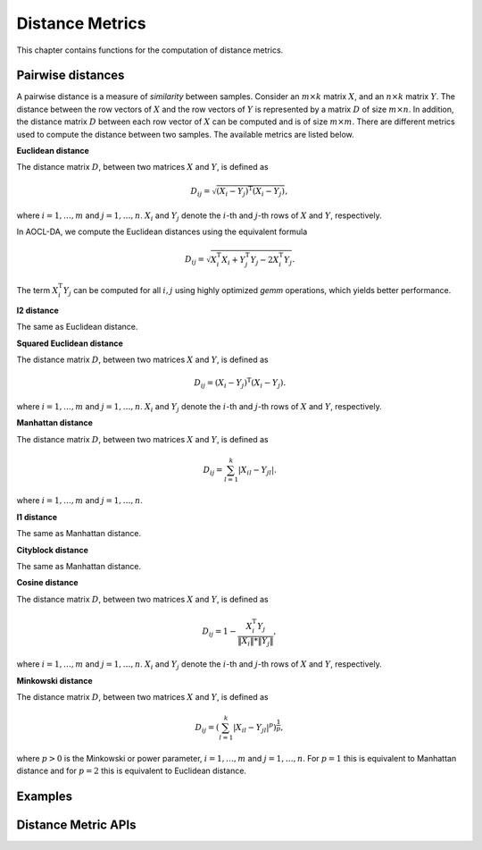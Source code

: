 ..
    Copyright (C) 2024-2025 Advanced Micro Devices, Inc. All rights reserved.

    Redistribution and use in source and binary forms, with or without modification,
    are permitted provided that the following conditions are met:
    1. Redistributions of source code must retain the above copyright notice,
       this list of conditions and the following disclaimer.
    2. Redistributions in binary form must reproduce the above copyright notice,
       this list of conditions and the following disclaimer in the documentation
       and/or other materials provided with the distribution.
    3. Neither the name of the copyright holder nor the names of its contributors
       may be used to endorse or promote products derived from this software without
       specific prior written permission.

    THIS SOFTWARE IS PROVIDED BY THE COPYRIGHT HOLDERS AND CONTRIBUTORS "AS IS" AND
    ANY EXPRESS OR IMPLIED WARRANTIES, INCLUDING, BUT NOT LIMITED TO, THE IMPLIED
    WARRANTIES OF MERCHANTABILITY AND FITNESS FOR A PARTICULAR PURPOSE ARE DISCLAIMED.
    IN NO EVENT SHALL THE COPYRIGHT HOLDER OR CONTRIBUTORS BE LIABLE FOR ANY DIRECT,
    INDIRECT, INCIDENTAL, SPECIAL, EXEMPLARY, OR CONSEQUENTIAL DAMAGES (INCLUDING,
    BUT NOT LIMITED TO, PROCUREMENT OF SUBSTITUTE GOODS OR SERVICES; LOSS OF USE, DATA,
    OR PROFITS; OR BUSINESS INTERRUPTION) HOWEVER CAUSED AND ON ANY THEORY OF LIABILITY,
    WHETHER IN CONTRACT, STRICT LIABILITY, OR TORT (INCLUDING NEGLIGENCE OR OTHERWISE)
    ARISING IN ANY WAY OUT OF THE USE OF THIS SOFTWARE, EVEN IF ADVISED OF THE
    POSSIBILITY OF SUCH DAMAGE.




Distance Metrics
****************

This chapter contains functions for the computation of distance metrics.

.. _pairwise_intro:

Pairwise distances
============================

A pairwise distance is a measure of *similarity* between samples. Consider an :math:`m \times k` matrix :math:`X`,
and an :math:`n \times k` matrix :math:`Y`.
The distance between the row vectors of :math:`X` and the row vectors of :math:`Y` is represented by a matrix :math:`D` of size :math:`m \times n`.
In addition, the distance matrix :math:`D` between each row vector of :math:`X` can be computed and is of size :math:`m \times m`.
There are different metrics used to compute the distance between two samples. The available metrics are listed below.

**Euclidean distance**

The distance matrix :math:`D`, between two matrices :math:`X` and :math:`Y`, is defined as

.. math::
    D_{ij} = \sqrt{(X_i-Y_j)^\mathrm{T}(X_i-Y_j)},

where :math:`i=1,\dots,m` and  :math:`j=1,\dots,n`. :math:`X_i` and :math:`Y_j` denote the :math:`i`-th and :math:`j`-th rows of :math:`X` and :math:`Y`, respectively.

In AOCL-DA, we compute the Euclidean distances using the equivalent formula

.. math::
    D_{ij} = \sqrt{X_i^\mathrm{T}X_i + Y_j^\mathrm{T}Y_j - 2X_i^\mathrm{T}Y_j}.

The term :math:`X_i^\mathrm{T}Y_j` can be computed for all :math:`i,j` using highly optimized `gemm` operations, which yields better performance.

**l2 distance**

The same as Euclidean distance.

**Squared Euclidean distance**

The distance matrix :math:`D`, between two matrices :math:`X` and :math:`Y`, is defined as

.. math::
    D_{ij} = (X_i-Y_j)^\mathrm{T}(X_i-Y_j).

where :math:`i=1,\dots,m` and  :math:`j=1,\dots,n`. :math:`X_i` and :math:`Y_j` denote the :math:`i`-th and :math:`j`-th rows of :math:`X` and :math:`Y`, respectively.

**Manhattan distance**

The distance matrix :math:`D`, between two matrices :math:`X` and :math:`Y`, is defined as

.. math::
    D_{ij} = \sum_{l=1}^{k}|X_{il} - Y_{jl}|.

where :math:`i=1,\dots,m` and  :math:`j=1,\dots,n`.

**l1 distance**

The same as Manhattan distance.


**Cityblock distance**

The same as Manhattan distance.

**Cosine distance**

The distance matrix :math:`D`, between two matrices :math:`X` and :math:`Y`, is defined as

.. math::
    D_{ij} = 1 - \frac{X_i^\mathrm{T}Y_j}{\|X_i\|*\|Y_j\|},

where :math:`i=1,\dots,m` and  :math:`j=1,\dots,n`. :math:`X_i` and :math:`Y_j` denote the :math:`i`-th and :math:`j`-th rows of :math:`X` and :math:`Y`, respectively.

**Minkowski distance**

The distance matrix :math:`D`, between two matrices :math:`X` and :math:`Y`, is defined as

.. math::
    D_{ij} = (\sum_{l=1}^{k}|X_{il} - Y_{jl}|^p)^\frac{1}{p},

where :math:`p>0` is the Minkowski or power parameter, :math:`i=1,\dots,m` and  :math:`j=1,\dots,n`.
For :math:`p=1` this is equivalent to Manhattan distance and for :math:`p=2` this is equivalent to Euclidean distance.


Examples
========

.. tab-set::

   .. tab-item:: Python
      :sync: Python

      The code below is supplied with your installation (see :ref:`Python examples <python_examples>`).

      .. collapse:: Metrics Example

          .. literalinclude:: ../../python_interface/python_package/aoclda/examples/metrics_ex.py
              :language: Python
              :linenos:

   .. tab-item:: C
      :sync: C

      The code below can be found in ``metrics.cpp`` in the ``examples`` folder of your installation.

      .. collapse:: Metrics Example

          .. literalinclude:: ../../tests/examples/metrics.cpp
              :language: C++
              :linenos:


Distance Metric APIs
==========================

.. tab-set::

    .. tab-item:: Python

        .. autofunction:: aoclda.metrics.pairwise_distances(X, Y=None, metric="euclidean", p=2.0, force_all_finite="allow_infinite")

    .. tab-item:: C

        .. _da_pairwise_distances:

        .. doxygenfunction:: da_pairwise_distances_s
            :project: da
            :outline:
        .. doxygenfunction:: da_pairwise_distances_d
           :project: da

        .. doxygentypedef:: da_metric
           :project: da
        .. doxygenenum:: da_metric_
           :project: da
        .. doxygentypedef:: da_data_types
           :project: da
        .. doxygenenum:: da_data_types_
           :project: da
